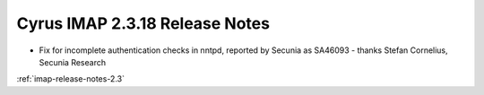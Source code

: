 ===============================
Cyrus IMAP 2.3.18 Release Notes
===============================

*   Fix for incomplete authentication checks in nntpd, reported by Secunia as SA46093 - thanks Stefan Cornelius, Secunia Research

:ref:`imap-release-notes-2.3`
